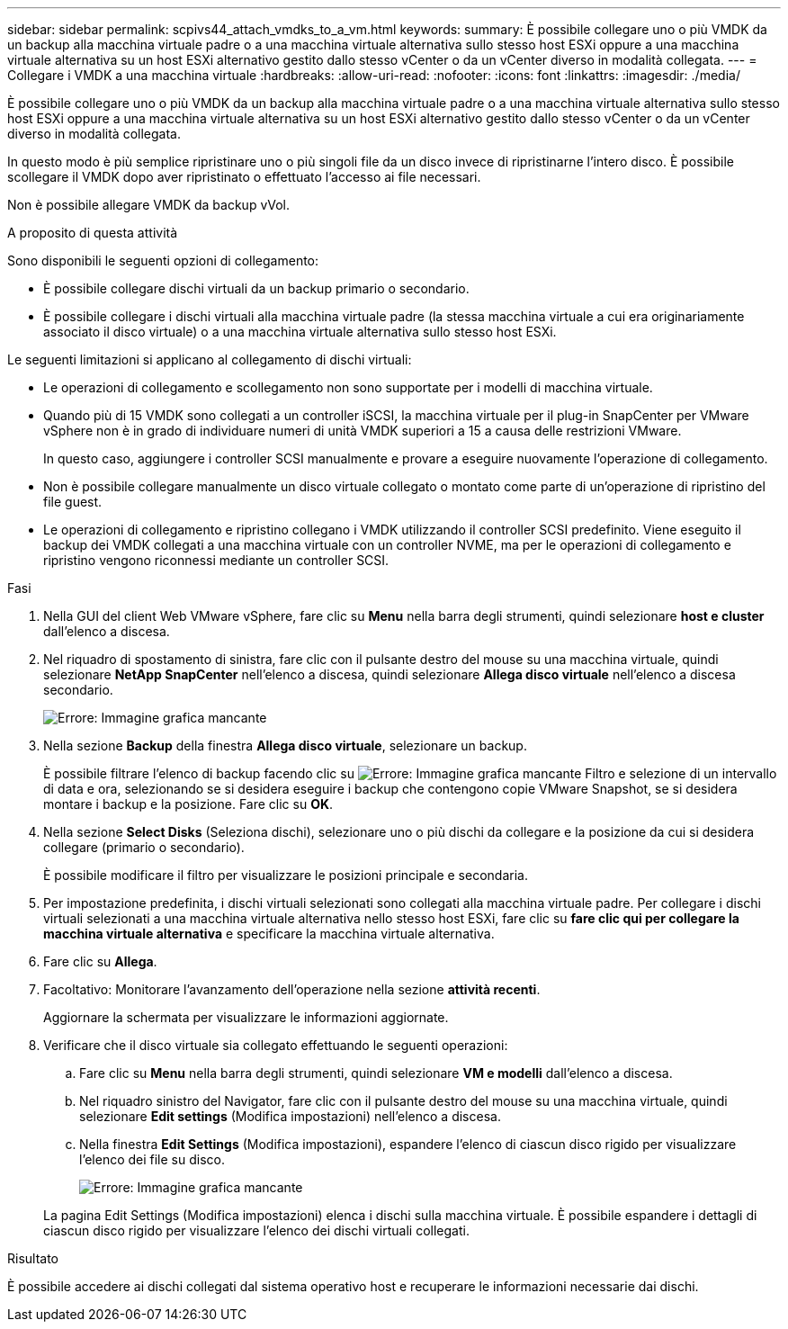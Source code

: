 ---
sidebar: sidebar 
permalink: scpivs44_attach_vmdks_to_a_vm.html 
keywords:  
summary: È possibile collegare uno o più VMDK da un backup alla macchina virtuale padre o a una macchina virtuale alternativa sullo stesso host ESXi oppure a una macchina virtuale alternativa su un host ESXi alternativo gestito dallo stesso vCenter o da un vCenter diverso in modalità collegata. 
---
= Collegare i VMDK a una macchina virtuale
:hardbreaks:
:allow-uri-read: 
:nofooter: 
:icons: font
:linkattrs: 
:imagesdir: ./media/


[role="lead"]
È possibile collegare uno o più VMDK da un backup alla macchina virtuale padre o a una macchina virtuale alternativa sullo stesso host ESXi oppure a una macchina virtuale alternativa su un host ESXi alternativo gestito dallo stesso vCenter o da un vCenter diverso in modalità collegata.

In questo modo è più semplice ripristinare uno o più singoli file da un disco invece di ripristinarne l'intero disco. È possibile scollegare il VMDK dopo aver ripristinato o effettuato l'accesso ai file necessari.

Non è possibile allegare VMDK da backup vVol.

.A proposito di questa attività
Sono disponibili le seguenti opzioni di collegamento:

* È possibile collegare dischi virtuali da un backup primario o secondario.
* È possibile collegare i dischi virtuali alla macchina virtuale padre (la stessa macchina virtuale a cui era originariamente associato il disco virtuale) o a una macchina virtuale alternativa sullo stesso host ESXi.


Le seguenti limitazioni si applicano al collegamento di dischi virtuali:

* Le operazioni di collegamento e scollegamento non sono supportate per i modelli di macchina virtuale.
* Quando più di 15 VMDK sono collegati a un controller iSCSI, la macchina virtuale per il plug-in SnapCenter per VMware vSphere non è in grado di individuare numeri di unità VMDK superiori a 15 a causa delle restrizioni VMware.
+
In questo caso, aggiungere i controller SCSI manualmente e provare a eseguire nuovamente l'operazione di collegamento.

* Non è possibile collegare manualmente un disco virtuale collegato o montato come parte di un'operazione di ripristino del file guest.
* Le operazioni di collegamento e ripristino collegano i VMDK utilizzando il controller SCSI predefinito. Viene eseguito il backup dei VMDK collegati a una macchina virtuale con un controller NVME, ma per le operazioni di collegamento e ripristino vengono riconnessi mediante un controller SCSI.


.Fasi
. Nella GUI del client Web VMware vSphere, fare clic su *Menu* nella barra degli strumenti, quindi selezionare *host e cluster* dall'elenco a discesa.
. Nel riquadro di spostamento di sinistra, fare clic con il pulsante destro del mouse su una macchina virtuale, quindi selezionare *NetApp SnapCenter* nell'elenco a discesa, quindi selezionare *Allega disco virtuale* nell'elenco a discesa secondario.
+
image:scpivs44_image22.png["Errore: Immagine grafica mancante"]

. Nella sezione *Backup* della finestra *Allega disco virtuale*, selezionare un backup.
+
È possibile filtrare l'elenco di backup facendo clic su image:scpivs44_image41.png["Errore: Immagine grafica mancante"] Filtro e selezione di un intervallo di data e ora, selezionando se si desidera eseguire i backup che contengono copie VMware Snapshot, se si desidera montare i backup e la posizione. Fare clic su *OK*.

. Nella sezione *Select Disks* (Seleziona dischi), selezionare uno o più dischi da collegare e la posizione da cui si desidera collegare (primario o secondario).
+
È possibile modificare il filtro per visualizzare le posizioni principale e secondaria.

. Per impostazione predefinita, i dischi virtuali selezionati sono collegati alla macchina virtuale padre. Per collegare i dischi virtuali selezionati a una macchina virtuale alternativa nello stesso host ESXi, fare clic su *fare clic qui per collegare la macchina virtuale alternativa* e specificare la macchina virtuale alternativa.
. Fare clic su *Allega*.
. Facoltativo: Monitorare l'avanzamento dell'operazione nella sezione *attività recenti*.
+
Aggiornare la schermata per visualizzare le informazioni aggiornate.

. Verificare che il disco virtuale sia collegato effettuando le seguenti operazioni:
+
.. Fare clic su *Menu* nella barra degli strumenti, quindi selezionare *VM e modelli* dall'elenco a discesa.
.. Nel riquadro sinistro del Navigator, fare clic con il pulsante destro del mouse su una macchina virtuale, quindi selezionare *Edit settings* (Modifica impostazioni) nell'elenco a discesa.
.. Nella finestra *Edit Settings* (Modifica impostazioni), espandere l'elenco di ciascun disco rigido per visualizzare l'elenco dei file su disco.
+
image:scpivs44_image23.png["Errore: Immagine grafica mancante"]

+
La pagina Edit Settings (Modifica impostazioni) elenca i dischi sulla macchina virtuale. È possibile espandere i dettagli di ciascun disco rigido per visualizzare l'elenco dei dischi virtuali collegati.





.Risultato
È possibile accedere ai dischi collegati dal sistema operativo host e recuperare le informazioni necessarie dai dischi.
